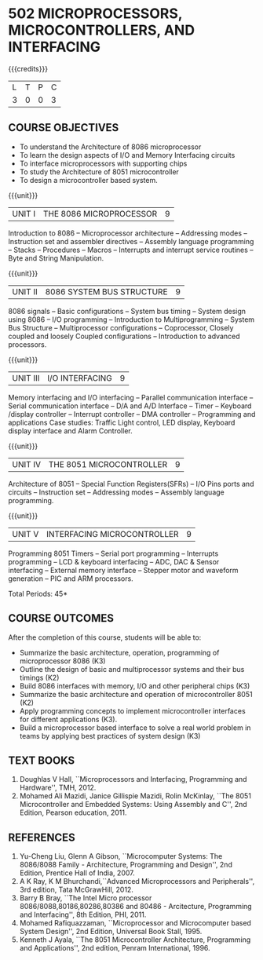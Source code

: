 * 502 MICROPROCESSORS, MICROCONTROLLERS, AND INTERFACING
:properties:
:author: Dr. K. R. Sarath Chandran and Ms. S. Angel Deborah
:date: 6.03.2021/ revised 15.3.2021 (CO6 added)/ 29.03.2021(Changes highlighted)/13.06.2021(co-po mapping updated)/17.07.21(Action verbs updated)
:end:

#+startup: showall

{{{credits}}}
| L | T | P | C |
| 3 | 0 | 0 | 3 |
 
#+begin_comment
- 1. Almost the same as AU
- 2. For changes, see the individual units.
- 3. Not Applicable
- 4. Five Course outcomes specified and aligned with units
- 5. Not Applicable.
#+end_comment
** R2021 CHANGES :noexport:
1. Removed LCD display from unit 3
3. Removed "comparison of microprocessor, microcontroller" from unit 5 


** CO PO MAPPING :noexport:
#+NAME: co-po-mapping
|                |    | PO1 | PO2 | PO3 | PO4 | PO5 | PO6 | PO7 | PO8 | PO9 | PO10 | PO11 | PO12 | PSO1 | PSO2 | PSO3 |
|                |    |  K3 |  K4 |  K5 |  K5 |  K6 |   - |   - |   - |   - |    - |    - |    - |   K5 |   K3 |   K6 |
| CO1            | K3 |   3 |   3 |   2 |   0 |   0 |   0 |   0 |   0 |   0 |    0 |    0 |    0 |    2 |    0 |    0 |
| CO2            | K2 |   3 |   3 |   2 |   0 |   0 |   0 |   0 |   0 |   0 |    0 |    0 |    0 |    2 |    0 |    0 |
| CO3            | K3 |   2 |   3 |   3 |   2 |   0 |   0 |   0 |   0 |   1 |    1 |    0 |    1 |    3 |    1 |    1 |
| CO4            | K2 |   3 |   3 |   2 |   0 |   0 |   0 |   0 |   0 |   0 |    0 |    0 |    0 |    2 |    0 |    0 |
| CO5            | K3 |   2 |   3 |   3 |   2 |   0 |   0 |   0 |   0 |   1 |    1 |    0 |    1 |    3 |    1 |    1 |
| CO6            | K3 |   2 |   3 |   3 |   2 |   1 |   2 |   2 |   1 |   3 |    3 |    1 |    2 |    3 |    1 |    1 |
| Score          |    |  15 |  18 |  15 |   6 |   1 |   2 |   2 |   1 |   5 |    5 |    1 |    4 |   15 |    3 |    3 |
| Course Mapping |    |   3 |   3 |   3 |   1 |   1 |   1 |   1 |   1 |   1 |    1 |    1 |    1 |    3 |    1 |    1 |

** COURSE OBJECTIVES
- To understand the Architecture of 8086 microprocessor
- To learn the design aspects of I/O and Memory Interfacing circuits
- To interface microprocessors with supporting chips
- To study the Architecture of 8051 microcontroller
- To design a microcontroller based system.

{{{unit}}}
| UNIT I | THE 8086 MICROPROCESSOR | 9 |
Introduction to 8086 -- Microprocessor architecture -- Addressing
modes -- Instruction set and assembler directives -- Assembly language
programming -- Stacks -- Procedures -- Macros -- Interrupts and
interrupt service routines -- Byte and String Manipulation.
#+begin_comment
Removed: Modular Programming, Linking and Relocation
#+end_comment

{{{unit}}} 
|UNIT II | 8086 SYSTEM BUS STRUCTURE  | 9 |
8086 signals -- Basic configurations -- System bus timing -- System
design using 8086 -- I/O programming -- Introduction to
Multiprogramming -- System Bus Structure -- Multiprocessor
configurations -- Coprocessor, Closely coupled and loosely Coupled
configurations -- Introduction to advanced processors.

{{{unit}}}
| UNIT III | I/O INTERFACING | 9 |
Memory interfacing and I/O interfacing -- Parallel communication
interface -- Serial communication interface -- D/A and A/D Interface
-- Timer -- Keyboard /display controller -- Interrupt controller --
DMA controller -- Programming and applications Case studies: Traffic
Light control, LED display, Keyboard display interface
and Alarm Controller.

{{{unit}}}
| UNIT IV | THE 8051 MICROCONTROLLER | 9 |
Architecture of 8051 -- Special Function Registers(SFRs) -- I/O Pins
ports and circuits -- Instruction set -- Addressing modes -- Assembly
language programming.

{{{unit}}}
| UNIT V | INTERFACING MICROCONTROLLER | 9 |
Programming 8051 Timers -- Serial port programming -- Interrupts
programming -- LCD & keyboard interfacing -- ADC, DAC & Sensor
interfacing -- External memory interface -- Stepper motor and waveform
generation -- PIC and
ARM processors.

\hfill *Total Periods: 45*

** COURSE OUTCOMES
After the completion of this course, students will be able to: 
- Summarize the basic architecture, operation, programming of
  microprocessor 8086 (K3)
- Outline the design of basic and multiprocessor systems and their
  bus timings (K2)
- Build 8086 interfaces with memory, I/O and other peripheral
  chips (K3)
- Summarize the basic architecture and operation of microcontroller
  8051 (K2)
- Apply programming concepts to implement microcontroller interfaces
  for different applications (K3).
- Build a microprocessor based interface to solve a real world problem
  in teams by applying best practices of system design (K3)

** TEXT BOOKS
 1. Doughlas V Hall, ``Microprocessors and Interfacing, Programming
    and Hardware'', TMH, 2012.
 2. Mohamed Ali Mazidi, Janice Gillispie Mazidi, Rolin McKinlay, ``The
    8051 Microcontroller and Embedded Systems: Using Assembly and C'',
    2nd Edition, Pearson education, 2011.
 
** REFERENCES
1. Yu-Cheng Liu, Glenn A Gibson, ``Microcomputer Systems: The
   8086/8088 Family - Architecture, Programming and Design'', 2nd
   Edition, Prentice Hall of India, 2007.
2. A K Ray, K M Bhurchandi,``Advanced Microprocessors and
   Peripherals'', 3rd edition, Tata McGrawHill, 2012.
3. Barry B Bray, ``The Intel Micro processor
   8086/8088,80186,80286,80386 and 80486 - Arcitecture, Programming
   and Interfacing'', 8th Edition, PHI, 2011.
4. Mohamed Rafiquazzaman, ``Microprocessor and Microcomputer based
   System Design'', 2nd Edition, Universal Book Stall, 1995.
5. Kenneth J Ayala, ``The 8051 Microcontroller Architecture,
   Programming and Applications'', 2nd edition, Penram
   International, 1996.
